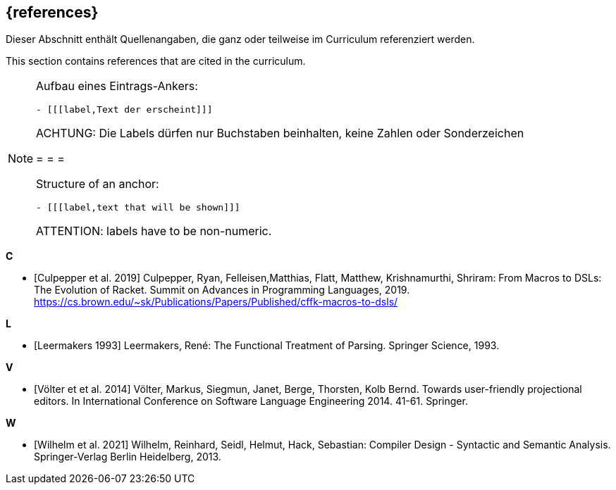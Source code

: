 // header file for curriculum section "References"
// (c) iSAQB e.V. (https://isaqb.org)
// ===============================================

[bibliography]
== {references}

// tag::DE[]
Dieser Abschnitt enthält Quellenangaben, die ganz oder teilweise im Curriculum referenziert werden.
// end::DE[]

// tag::EN[]
This section contains references that are cited in the curriculum.
// end::EN[]

// tag::REMARK[]
[NOTE]
====
Aufbau eines Eintrags-Ankers:
```
- [[[label,Text der erscheint]]]
```
ACHTUNG: Die Labels dürfen nur Buchstaben beinhalten, keine Zahlen oder Sonderzeichen

= = =

Structure of an anchor:
```
- [[[label,text that will be shown]]]
```
ATTENTION: labels have to be non-numeric.
====
// end::REMARK[]

**C**

- [[[culpepper,Culpepper et al. 2019]]] Culpepper, Ryan,
  Felleisen,Matthias, Flatt, Matthew, Krishnamurthi, Shriram: From
  Macros to DSLs: The Evolution of Racket. Summit on Advances in
  Programming Languages, 2019.
  https://cs.brown.edu/~sk/Publications/Papers/Published/cffk-macros-to-dsls/

**L**

- [[[leermakers,Leermakers 1993]]] Leermakers, René: The Functional Treatment of
Parsing. Springer Science, 1993.

**V**

- [[[voelter,Völter et et al. 2014]]] Völter, Markus, Siegmun, Janet,
  Berge,  Thorsten, Kolb Bernd. Towards user-friendly
  projectional editors. In International Conference on Software
  Language Engineering 2014. 41-61. Springer.
  
**W**

- [[[wilhelm,Wilhelm et al. 2021]]]  Wilhelm, Reinhard, Seidl, Helmut,
  Hack, Sebastian: Compiler Design - Syntactic and Semantic
  Analysis. Springer-Verlag Berlin Heidelberg, 2013.

